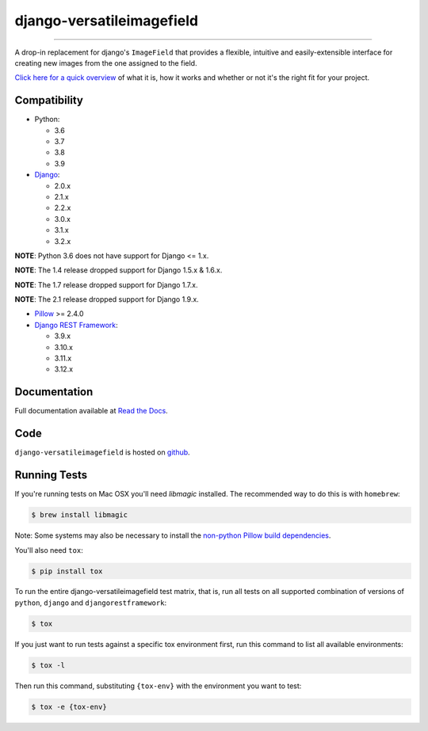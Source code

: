 ==========================
django-versatileimagefield
==========================

.. image:: https://travis-ci.org/respondcreate/django-versatileimagefield.svg?branch=master
    :target: https://travis-ci.org/respondcreate/django-versatileimagefield
    :alt: Travis CI Status

.. image:: https://coveralls.io/repos/github/respondcreate/django-versatileimagefield/badge.svg?branch=master
    :target: https://coveralls.io/github/respondcreate/django-versatileimagefield?branch=master
    :alt: Coverage Status

.. image:: https://img.shields.io/pypi/v/django-versatileimagefield.svg?style=flat
    :target: https://pypi.python.org/pypi/django-versatileimagefield/
    :alt: Latest Version

----

A drop-in replacement for django's ``ImageField`` that provides a flexible, intuitive and easily-extensible interface for creating new images from the one assigned to the field.

`Click here for a quick overview <https://django-versatileimagefield.readthedocs.io/en/latest/overview.html>`_ of what it is, how it works and whether or not it's the right fit for your project.

Compatibility
=============

- Python:

  - 3.6
  - 3.7
  - 3.8
  - 3.9

- `Django <https://www.djangoproject.com/>`_:

  - 2.0.x
  - 2.1.x
  - 2.2.x
  - 3.0.x
  - 3.1.x
  - 3.2.x

**NOTE**: Python 3.6 does not have support for Django <= 1.x.

**NOTE**: The 1.4 release dropped support for Django 1.5.x & 1.6.x.

**NOTE**: The 1.7 release dropped support for Django 1.7.x.

**NOTE**: The 2.1 release dropped support for Django 1.9.x.

- `Pillow <https://pillow.readthedocs.io/en/latest/index.html>`_ >= 2.4.0

- `Django REST Framework <http://www.django-rest-framework.org/>`_:

  - 3.9.x
  - 3.10.x
  - 3.11.x
  - 3.12.x

Documentation
=============

Full documentation available at `Read the Docs <https://django-versatileimagefield.readthedocs.io/en/latest/>`_.

Code
====

``django-versatileimagefield`` is hosted on `github <https://github.com/WGBH/django-versatileimagefield>`_.

Running Tests
=============

If you're running tests on Mac OSX you'll need `libmagic` installed. The recommended way to do this is with ``homebrew``:

.. code-block:: bash

    $ brew install libmagic

Note: Some systems may also be necessary to install the `non-python Pillow build dependencies <https://pillow.readthedocs.io/en/stable/installation.html#external-libraries>`_.

You'll also need ``tox``:

.. code-block:: bash

    $ pip install tox


To run the entire django-versatileimagefield test matrix, that is, run all tests on all supported combination of versions of ``python``, ``django`` and ``djangorestframework``:

.. code-block:: bash

   $ tox

If you just want to run tests against a specific tox environment first, run this command to list all available environments:

.. code-block:: bash

   $ tox -l

Then run this command, substituting ``{tox-env}`` with the environment you want to test:

.. code-block:: bash

   $ tox -e {tox-env}
